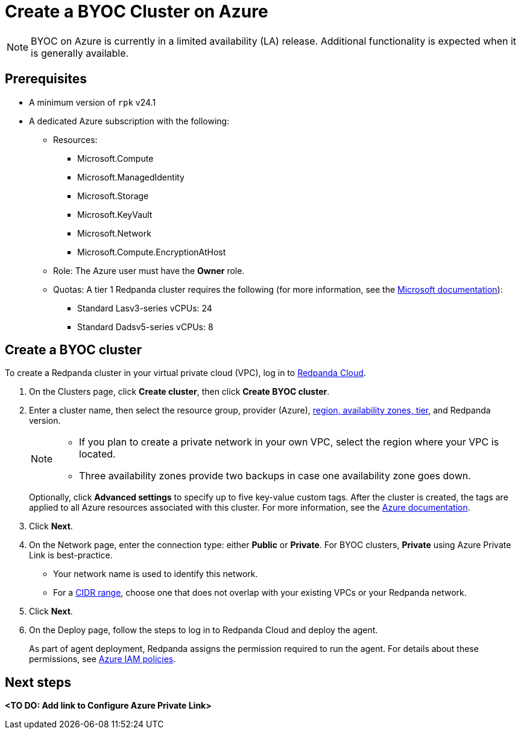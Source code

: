 = Create a BYOC Cluster on Azure
:description: Use the Redpanda Cloud UI to create a BYOC cluster on Azure.
:page-cloud: true

NOTE: BYOC on Azure is currently in a limited availability (LA) release. Additional functionality is expected when it is generally available.

== Prerequisites

* A minimum version of `rpk` v24.1
* A dedicated Azure subscription with the following: 
+
** Resources:
+
*** Microsoft.Compute
*** Microsoft.ManagedIdentity
*** Microsoft.Storage
*** Microsoft.KeyVault
*** Microsoft.Network
*** Microsoft.Compute.EncryptionAtHost
+
** Role: The Azure user must have the *Owner* role.
+
** Quotas: A tier 1 Redpanda cluster requires the following (for more information, see the https://learn.microsoft.com/en-us/azure/quotas/view-quotas[Microsoft documentation]):
+
*** Standard Lasv3-series vCPUs: 24
*** Standard Dadsv5-series vCPUs: 8

== Create a BYOC cluster

To create a Redpanda cluster in your virtual private cloud (VPC), log in to https://cloud.redpanda.com[Redpanda Cloud^]. 

. On the Clusters page, click *Create cluster*, then click *Create BYOC cluster*.
. Enter a cluster name, then select the resource group, provider (Azure), xref:deploy:deployment-option/cloud/byoc-tiers.adoc[region, availability zones, tier], and Redpanda version. 
+
[NOTE]
==== 
* If you plan to create a private network in your own VPC, select the region where your VPC is located.
* Three availability zones provide two backups in case one availability zone goes down.
====
+ 
Optionally, click *Advanced settings* to specify up to five key-value custom tags. After the cluster is created, the tags are applied to all Azure resources associated with this cluster. For more information, see the https://learn.microsoft.com/en-us/azure/azure-resource-manager/management/tag-resources[Azure documentation^].

. Click *Next*.
. On the Network page, enter the connection type: either *Public* or *Private*. For BYOC clusters, *Private* using Azure Private Link is best-practice. 
** Your network name is used to identify this network.
** For a xref:./cidr-ranges.adoc[CIDR range], choose one that does not overlap with your existing VPCs or your Redpanda network.
. Click *Next*.
. On the Deploy page, follow the steps to log in to Redpanda Cloud and deploy the agent.
+
As part of agent deployment, Redpanda assigns the permission required to run the agent. For details about these permissions, see xref:./security/authorization/cloud-iam-policies-azure.adoc[Azure IAM policies].

== Next steps

**<TO DO: Add link to Configure Azure Private Link>**
